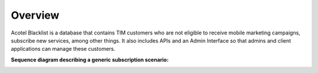 ========
Overview
========

Acotel Blacklist is a database that contains TIM customers who are not eligible to receive mobile 
marketing campaigns, subscribe new services, among other things. It also includes APIs and an 
Admin Interface so that admins and client applications can manage these customers.

**Sequence diagram describing a generic subscription scenario:**

.. image:: _static/flow_main_example.png
